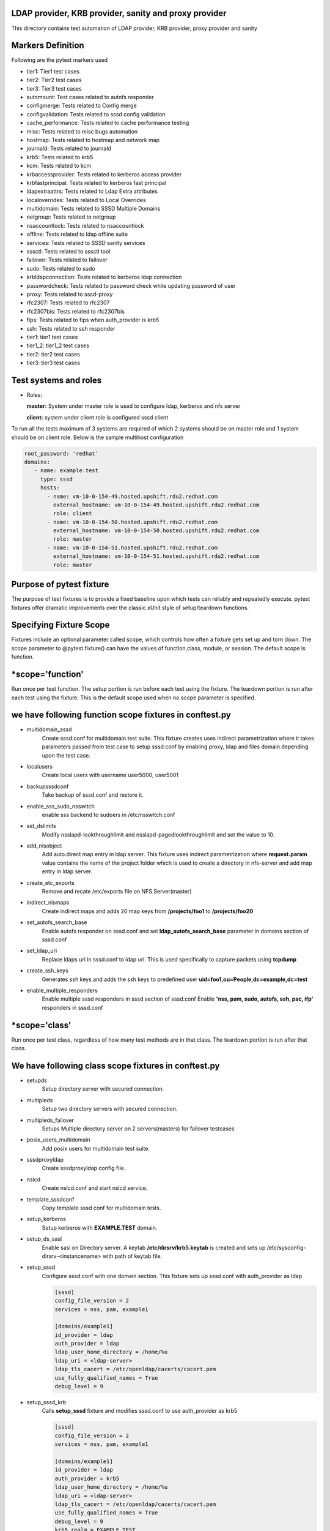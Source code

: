 LDAP provider, KRB provider, sanity and  proxy provider
=======================================================

This directory contains test automation of LDAP provider,
KRB provider, proxy provider and sanity

Markers Definition
==================
Following are the pytest markers used

* tier1: Tier1 test cases
* tier2: Tier2 test cases
* tier3: Tier3 test cases
* automount: Test cases related to autofs responder
* configmerge: Tests related to Config merge
* configvalidation: Tests related to sssd config validation
* cache_performance: Tests related to cache performance testing
* misc: Tests related to misc bugs automation
* hostmap: Tests related to hostmap and network map
* journald: Tests related to journald
* krb5: Tests related to krb5
* kcm: Tests related to kcm
* krbaccessprovider: Tests related to kerberos access provider
* krbfastprincipal: Tests related to kerberos fast principal
* ldapextraattrs: Tests related to Ldap Extra attributes
* localoverrides: Tests related to Local Overrides
* multidomain: Tests related to SSSD Multiple Domains
* netgroup: Tests related to netgroup
* nsaccountlock: Tests related to nsaccountlock
* offline: Tests related to ldap offline suite
* services: Tests related to SSSD sanity services
* sssctl: Tests related to sssctl tool
* failover: Tests related to failover
* sudo: Tests related to sudo
* krbldapconnection: Tests related to kerberos ldap connection
* passwordcheck: Tests related to password check while updating password of user
* proxy: Tests related to sssd-proxy
* rfc2307: Tests related to rfc2307
* rfc2307bis: Tests related to rfc2307bis
* fips: Tests related to fips when auth_provider is krb5
* ssh: Tests related to ssh responder
* tier1: tier1 test cases
* tier1_2: tier1_2 test cases
* tier2: tier2 test cases
* tier3: tier3 test cases



Test systems and roles
======================
* Roles:

  **master:** System under master role is used to configure
  ldap, kerberos and nfs server

  **client:** system under client role is configured sssd client

To run all the tests maximum of 3 systems are required of which 2 systems
should be on master role and 1 system should be on client role. Below is the
sample multihost configuration

.. code-block:: yaml

    root_password: 'redhat'
    domains:
       - name: example.test
         type: sssd
         hosts:
           - name: vm-10-0-154-49.hosted.upshift.rdu2.redhat.com
             external_hostname: vm-10-0-154-49.hosted.upshift.rdu2.redhat.com
             role: client
           - name: vm-10-0-154-50.hosted.upshift.rdu2.redhat.com
             external_hostname: vm-10-0-154-50.hosted.upshift.rdu2.redhat.com
             role: master
           - name: vm-10-0-154-51.hosted.upshift.rdu2.redhat.com
             external_hostname: vm-10-0-154-51.hosted.upshift.rdu2.redhat.com
             role: master

Purpose of pytest fixture
========================
The purpose of test fixtures is to provide a fixed baseline
upon which tests can reliably and repeatedly execute. pytest
fixtures offer dramatic improvements over the classic xUnit
style of setup/teardown functions.

Specifying Fixture Scope
========================
Fixtures include an optional parameter called scope,
which controls how often a fixture gets set up and torn down.
The scope parameter to @pytest.fixture() can have the values
of function,class, module, or session. The default scope is
function.


*scope='function'
======================
Run once per test function. The setup portion is run before
each test using the fixture. The teardown portion is run
after each test using the fixture. This is the default scope
used when no scope parameter is specified.

we have following function scope fixtures in conftest.py
========================
* multidomain_sssd
    Create sssd.conf for multidomain test suite. This fixture creates
    uses indirect parametrization where it takes parameters passed
    from test case to setup sssd.conf by enabling proxy, ldap and files
    domain depending upon the test case.
* localusers
    Create local users with username user5000, user5001
* backupsssdconf
    Take backup of sssd.conf and restore it.
* enable_sss_sudo_nsswitch
    enable sss backend to sudoers in /etc/nsswitch.conf
* set_dslimits
     Modify nsslapd-lookthroughlimit and nsslapd-pagedlookthroughlimit
     and set the value to 10.
* add_nisobject
     Add auto.direct map entry in ldap server. This fixture uses
     indirect parametrization where **request.param** value contains
     the name of the project folder which is used to create a directory
     in nfs-server and add map entry in ldap server.
* create_etc_exports
     Remove and recate /etc/exports file on NFS Server(master)
* indirect_nismaps
     Create indirect maps and adds 20 map keys from
     **/projects/foo1** to **/projects/foo20**
* set_autofs_search_base
     Enable autofs responder on sssd.conf and set
     **ldap_autofs_search_base** parameter in domains
     section of sssd.conf
* set_ldap_uri
     Replace ldaps uri in sssd.conf to ldap uri. This
     is used specifically to capture packets using
     **tcpdump**
* create_ssh_keys
     Generates ssh keys and adds the ssh keys to
     predefined user **uid=foo1,ou=People,dc=example,dc=test**
* enable_multiple_responders
     Enable multiple sssd responders in sssd section of sssd.conf
     Enable **'nss, pam, sudo, autofs, ssh, pac, ifp'** responders
     in sssd.conf


*scope='class'
==============
Run once per test class, regardless of how many test
methods are in that class. The teardown portion is run
after that class.

We have following class scope fixtures in conftest.py
====================================================
* setupds
    Setup directory server with secured connection.
* multipleds
    Setup two directory servers with secured connection.
* multipleds_failover
    Setups Multiple directory server on 2 servers(masters)
    for failover testcases
* posix_users_multidomain
    Add posix users for multidomain test suite.
* sssdproxyldap
    Create sssdproxyldap config file.
* nslcd
    Create nslcd.conf and start nslcd service.
* template_sssdconf
    Copy template sssd conf for multidomain tests.
* setup_kerberos
    Setup kerberos with **EXAMPLE.TEST** domain.
* setup_ds_sasl
    Enable sasl on Directory server. A keytab
    **/etc/dirsrv/krb5.keytab** is created and sets
    up /etc/sysconfig-dirsrv-<instancename> with
    path of keytab file.
* setup_sssd
    Configure sssd.conf with one domain section. This
    fixture sets up sssd.conf with auth_provider as ldap

    .. code-block:: python

        [sssd]
        config_file_version = 2
        services = nss, pam, example1

        [domains/example1]
        id_provider = ldap
        auth_provider = ldap
        ldap_user_home_directory = /home/%u
        ldap_uri = <ldap-server>
        ldap_tls_cacert = /etc/openldap/cacerts/cacert.pem
        use_fully_qualified_names = True
        debug_level = 9

* setup_sssd_krb
    Calls **setup_sssd** fixture and modifies sssd.conf
    to use auth_provider as krb5

    .. code-block:: python

        [sssd]
        config_file_version = 2
        services = nss, pam, example1

        [domains/example1]
        id_provider = ldap
        auth_provider = krb5
        ldap_user_home_directory = /home/%u
        ldap_uri = <ldap-server>
        ldap_tls_cacert = /etc/openldap/cacerts/cacert.pem
        use_fully_qualified_names = True
        debug_level = 9
        krb5_realm = EXAMPLE.TEST
        krb5_server = <kerberos-server-hostname>


* create_host_keytab
    Creates host keytab file on client system.
* setup_sssd_gssapi
    Calls **setup_sssd**, **setup_ds_sasl**, **create_host_keytab**
    fixtures and configures sssd.conf on client system with

    .. code-block:: python

       auth_provider = krb5
       ldap_sasl_mech = GSSAPI
       krb5_realm = EXAMPLE.TEST
       use_fully_qualified_names = False
       krb5_server = <kerber-server-hostname>

* multihots
    Multihost fixture to be used by tests.
* create_posix_usersgroups
    Create posix groups and users.
* create_posix_usersgroups_failover
    Creates posix groups and users on 2 Directory servers
* netgroups
    Create Netgroups organisational unit and add netgroup
    users.
* write_journalsssd
    Create /etc/sysconfig/sssd and start systemd-journald
    service for journald test suite.
* update_journald_conf
    Update /etc/systemd/journald.conf to turn off any kind
    of rate limiting for journald test suite.
* enable_autofs_schema
    Enable autofs schema(rfc2307) on Windows AD
* enable_autofs_service
    Enable autofs responder on sssd.conf
* default_sssd
    Setup default sssd.conf as shown below:

    .. code-block:: python

       [sssd]
       config_file_version = 2
       services = nss, pam

* krb_connection_timeout
    Creates host keytab for client.
    Note: This fixture will be replaced in future
* create_host_user
    Add host entry in ldap for SASL and GSSAPI Authentication
* enable_ssh_schema
    Enable OpenSSH lpk  schema in directory server
* setup_sshd_authorized_keys
    Configuring OpenSSH to Use SSSD for User Key. i.e
    edits /etc/ssh/sshd_config file and sets up

    .. code-block:: python

       AuthorizedKeysCommand /usr/bin/sss_ssh_authorizedkeys
       AuthorizedKeysCommandUser nobody

* enable_ssh_responder
    Enable ssh responder in sssd.conf

*scope='session'
=======================
Run once per session

We have followinf session scope fixtures in conftest.py
========================
* default_sssd
    Create the sssd section with default parameters
* setup_session
    Setup session
